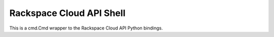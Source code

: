 Rackspace Cloud API Shell
==========================

This is a cmd.Cmd wrapper to the Rackspace Cloud API Python bindings.
